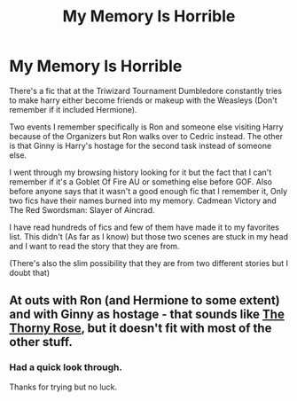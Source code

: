 #+TITLE: My Memory Is Horrible

* My Memory Is Horrible
:PROPERTIES:
:Score: 8
:DateUnix: 1522247571.0
:DateShort: 2018-Mar-28
:FlairText: Fic Search
:END:
There's a fic that at the Triwizard Tournament Dumbledore constantly tries to make harry either become friends or makeup with the Weasleys (Don't remember if it included Hermione).

Two events I remember specifically is Ron and someone else visiting Harry because of the Organizers but Ron walks over to Cedric instead. The other is that Ginny is Harry's hostage for the second task instead of someone else.

I went through my browsing history looking for it but the fact that I can't remember if it's a Goblet Of Fire AU or something else before GOF. Also before anyone says that it wasn't a good enough fic that I remember it, Only two fics have their names burned into my memory. Cadmean Victory and The Red Swordsman: Slayer of Aincrad.

I have read hundreds of fics and few of them have made it to my favorites list. This didn't (As far as I know) but those two scenes are stuck in my head and I want to read the story that they are from.

(There's also the slim possibility that they are from two different stories but I doubt that)


** At outs with Ron (and Hermione to some extent) and with Ginny as hostage - that sounds like [[https://www.fanfiction.net/s/9631998/1/The-Thorny-Rose][The Thorny Rose]], but it doesn't fit with most of the other stuff.
:PROPERTIES:
:Score: 2
:DateUnix: 1522266518.0
:DateShort: 2018-Mar-29
:END:

*** Had a quick look through.

Thanks for trying but no luck.
:PROPERTIES:
:Score: 4
:DateUnix: 1522267981.0
:DateShort: 2018-Mar-29
:END:
